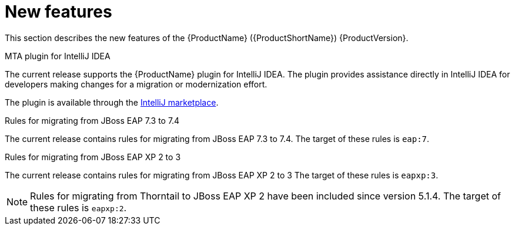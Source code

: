// Module included in the following assemblies:
//
// * docs/release_notes-5.0/master.adoc

[id='rn-new-features_{context}']
= New features

This section describes the new features of the {ProductName} ({ProductShortName}) {ProductVersion}.

.MTA plugin for IntelliJ IDEA

The current release supports the {ProductName} plugin for IntelliJ IDEA. The plugin provides assistance directly in IntelliJ IDEA for developers making changes for a migration or modernization effort.

The plugin is available through the link:https://plugins.jetbrains.com[IntelliJ marketplace].

.Rules for migrating from JBoss EAP 7.3 to 7.4

The current release contains rules for migrating from JBoss EAP 7.3 to 7.4. The target of these rules is `eap:7`.

.Rules for migrating from JBoss EAP XP 2 to 3

The current release contains rules for migrating from JBoss EAP XP 2 to 3 The target of these rules is `eapxp:3`.

[NOTE]
====
Rules for migrating from Thorntail to JBoss EAP XP 2 have been included since version 5.1.4. The target of these rules is `eapxp:2`.
====
